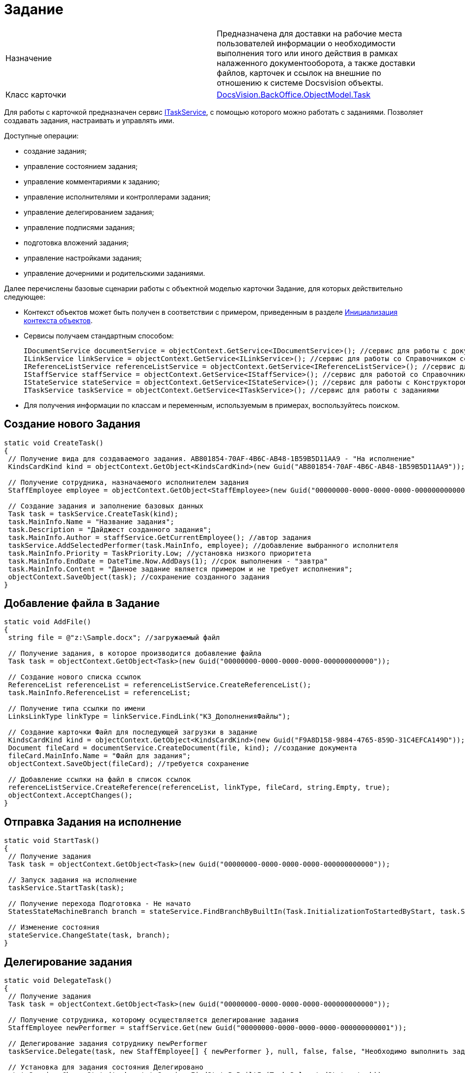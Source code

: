 = Задание

[cols=",",]
|===
|Назначение |Предназначена для доставки на рабочие места пользователей информации о необходимости выполнения того или иного действия в рамках налаженного документооборота, а также доставки файлов, карточек и ссылок на внешние по отношению к системе Docsvision объекты.
|Класс карточки |xref:..xref:api/DocsVision/BackOffice/ObjectModel/Task_CL.adoc[DocsVision.BackOffice.ObjectModel.Task]
|===

Для работы с карточкой предназначен сервис xref:..xref:api/DocsVision/BackOffice/ObjectModel/Services/ITaskService_IN.adoc[ITaskService], с помощью которого можно работать с заданиями. Позволяет создавать задания, настраивать и управлять ими.

Доступные операции:

* создание задания;
* управление состоянием задания;
* управление комментариями к заданию;
* управление исполнителями и контроллерами задания;
* управление делегированием задания;
* управление подписями задания;
* подготовка вложений задания;
* управление настройками задания;
* управление дочерними и родительскими заданиями.

Далее перечислены базовые сценарии работы с объектной моделью карточки Задание, для которых действительно следующее:

* Контекст объектов может быть получен в соответствии с примером, приведенным в разделе xref:DM_FullContextInit.adoc[Инициализация контекста объектов].
* Сервисы получаем стандартным способом:
+
[source,csharp]
----
IDocumentService documentService = objectContext.GetService<IDocumentService>(); //сервис для работы с документами
ILinkService linkService = objectContext.GetService<ILinkService>(); //сервис для работы со Справочником ссылок
IReferenceListService referenceListService = objectContext.GetService<IReferenceListService>(); //сервис для работы со списками ссылок
IStaffService staffService = objectContext.GetService<IStaffService>(); //сервис для работой со Справочником сотрудников
IStateService stateService = objectContext.GetService<IStateService>(); //сервис для работы с Конструктором состояний
ITaskService taskService = objectContext.GetService<ITaskService>(); //сервис для работы с заданиями
----
* Для получения информации по классам и переменным, используемым в примерах, воспользуйтесь поиском.

== Создание нового Задания

[source,csharp]
----
static void CreateTask()
{
 // Получение вида для создаваемого задания. AB801854-70AF-4B6C-AB48-1B59B5D11AA9 - "На исполнение"
 KindsCardKind kind = objectContext.GetObject<KindsCardKind>(new Guid("AB801854-70AF-4B6C-AB48-1B59B5D11AA9"));

 // Получение сотрудника, назначаемого исполнителем задания
 StaffEmployee employee = objectContext.GetObject<StaffEmployee>(new Guid("00000000-0000-0000-0000-000000000000"));

 // Создание задания и заполнение базовых данных
 Task task = taskService.CreateTask(kind);
 task.MainInfo.Name = "Название задания";
 task.Description = "Дайджест созданного задания"; 
 task.MainInfo.Author = staffService.GetCurrentEmployee(); //автор задания
 taskService.AddSelectedPerformer(task.MainInfo, employee); //добавление выбранного исполнителя
 task.MainInfo.Priority = TaskPriority.Low; //установка низкого приоритета
 task.MainInfo.EndDate = DateTime.Now.AddDays(1); //срок выполнения - "завтра"
 task.MainInfo.Content = "Данное задание является примером и не требует исполнения";
 objectContext.SaveObject(task); //сохранение созданного задания
}
----

== Добавление файла в Задание

[source,csharp]
----
static void AddFile()
{
 string file = @"z:\Sample.docx"; //загружаемый файл
 
 // Получение задания, в которое производится добавление файла
 Task task = objectContext.GetObject<Task>(new Guid("00000000-0000-0000-0000-000000000000"));

 // Создание нового списка ссылок               
 ReferenceList referenceList = referenceListService.CreateReferenceList();
 task.MainInfo.ReferenceList = referenceList;

 // Получение типа ссылки по имени
 LinksLinkType linkType = linkService.FindLink("КЗ_ДополненияФайлы");

 // Создание карточки Файл для последующей загрузки в задание
 KindsCardKind kind = objectContext.GetObject<KindsCardKind>(new Guid("F9A8D158-9884-4765-859D-31C4EFCA149D")); //получение вида карточки
 Document fileCard = documentService.CreateDocument(file, kind); //создание документа
 fileCard.MainInfo.Name = "Файл для задания";
 objectContext.SaveObject(fileCard); //требуется сохранение

 // Добавление ссылки на файл в список ссылок            
 referenceListService.CreateReference(referenceList, linkType, fileCard, string.Empty, true);
 objectContext.AcceptChanges();
}
----

== Отправка Задания на исполнение

[source,csharp]
----
static void StartTask()
{
 // Получение задания
 Task task = objectContext.GetObject<Task>(new Guid("00000000-0000-0000-0000-000000000000"));

 // Запуск задания на исполнение
 taskService.StartTask(task);

 // Получение перехода Подготовка - Не начато
 StatesStateMachineBranch branch = stateService.FindBranchByBuiltIn(Task.InitializationToStartedByStart, task.SystemInfo.State);

 // Изменение состояния
 stateService.ChangeState(task, branch);
}    
----

== Делегирование задания

[source,csharp]
----
static void DelegateTask()
{
 // Получение задания
 Task task = objectContext.GetObject<Task>(new Guid("00000000-0000-0000-0000-000000000000"));

 // Получение сотрудника, которому осуществляется делегирование задания
 StaffEmployee newPerformer = staffService.Get(new Guid("00000000-0000-0000-0000-000000000001"));
 
 // Делегирование задания сотруднику newPerformer
 taskService.Delegate(task, new StaffEmployee[] { newPerformer }, null, false, false, "Необходимо выполнить задание");

 // Установка для задания состояния Делегировано
 stateService.ChangeState(task, stateService.FindStateByBuiltIn(Task.DelegatedState, task));
}
----

== Завершение Задания

[source,csharp]
----
static void CompleteTask()
{
 // Получение задания
 Task task = objectContext.GetObject<Task>(new Guid("00000000-0000-0000-0000-000000000000"));

 // Завершение задания с комментарием
 BuiltInState state = taskService.CompleteTask(task, "Задание было завершено успешно");

 //Поиск в Конструкторе состояний состояния, соответствующего "встроенного" состоянию Завершено
 StatesState cancelState = stateService.FindStateByBuiltIn(state, task); 
 
 // Изменение состояния
 stateService.ChangeState(task, cancelState);
}
----

Метод [.keyword .apiname]#CompleteTask# выполняет проверку и установку параметров, необходимых для корректного завершения задания, но фактическое изменение состояние производит метод [.keyword .apiname]#ChangeState#.

[NOTE]
====
[.note__title]#Прим.:# При работе с методами сервиса [.keyword .apiname]#ITaskService# нужно учитывать, что при выполнении статусных методов (отозвать, принять, отклонить и т.д.) статус самого задание не изменяется. Для непосредственной смены статуса используется метод [.keyword .apiname]#IStateService.ChangeState(BaseCard, StatesState)#.
====
